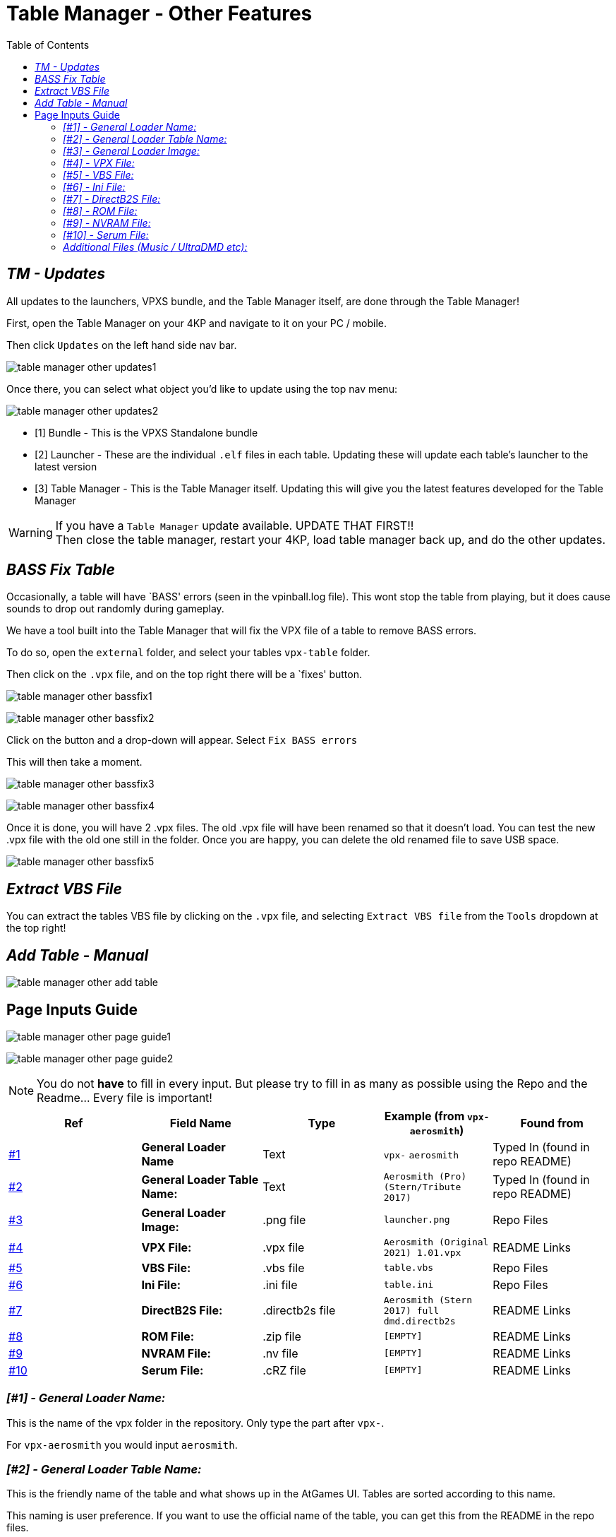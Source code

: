 = Table Manager - Other Features
:toc: left
:icons: font

== _TM - Updates_

All updates to the launchers, VPXS bundle, and the Table Manager itself,
are done through the Table Manager!

First, open the Table Manager on your 4KP and navigate to it on your PC / mobile.

Then click `Updates` on the left hand side nav bar.

image:../images/table_manager_other_updates1.png[]

Once there, you can select what object you’d like to update using the
top nav menu:

image:../images/table_manager_other_updates2.png[]

* [1] Bundle - This is the VPXS Standalone bundle
* [2] Launcher - These are the individual `.elf` files in each table.
Updating these will update each table’s launcher to the latest version
* [3] Table Manager - This is the Table Manager itself. Updating this
will give you the latest features developed for the Table Manager

[WARNING]
====
If you have a `Table Manager` update available. UPDATE THAT
FIRST!! +
Then close the table manager, restart your 4KP, load table
manager back up, and do the other updates.
====

== _BASS Fix Table_

Occasionally, a table will have `BASS' errors (seen in the vpinball.log
file). This wont stop the table from playing, but it does cause sounds
to drop out randomly during gameplay.

We have a tool built into the Table Manager that will fix the VPX file
of a table to remove BASS errors.

To do so, open the `external` folder, and select your tables `vpx-table`
folder.

Then click on the `.vpx` file, and on the top right there will be a
`fixes' button.

image:../images/table_manager_other_bassfix1.png[]

image:../images/table_manager_other_bassfix2.png[]

Click on the button and a drop-down will appear. Select `Fix BASS
errors`

This will then take a moment.

image:../images/table_manager_other_bassfix3.png[]

image:../images/table_manager_other_bassfix4.png[]

Once it is done, you will have 2 .vpx files. The old .vpx file will have
been renamed so that it doesn’t load. You can test the new .vpx file
with the old one still in the folder. Once you are happy, you can delete
the old renamed file to save USB space.

image:../images/table_manager_other_bassfix5.png[]

== _Extract VBS File_

You can extract the tables VBS file by clicking on the `.vpx` file, and
selecting `Extract VBS file` from the `Tools` dropdown at the top right!

== _Add Table - Manual_

image:../images/table_manager_other_add_table.png[]

== Page Inputs Guide

image:../images/table_manager_other_page_guide1.png[]

image:../images/table_manager_other_page_guide2.png[]

[NOTE]
====
You do not *have* to fill in every input. But please try to
fill in as many as possible using the Repo and the Readme… Every file is
important!
====

[width="100%",cols="22%,20%,20%,18%,20%",options="header",]
|===
|Ref |Field Name |Type |Example (from `vpx-aerosmith`) |Found from
|xref:general-loader-name[#1] |*General Loader Name* |Text
|`vpx-` `aerosmith` |Typed In (found in repo README)

|xref:general-loader-table_name[#2] |*General Loader Table
Name:* |Text |`Aerosmith (Pro) (Stern/Tribute 2017)` |Typed In (found in
repo README)

|xref:general-loader-image[#3] |*General Loader Image:* |.png
file |`launcher.png` |Repo Files

|xref:vpx-file[#4] |*VPX File:* |.vpx file
|`Aerosmith (Original 2021) 1.01.vpx` |README Links

|xref:vbs-file[#5] |*VBS File:* |.vbs file |`table.vbs` |Repo
Files

|xref:ini-file[#6] |*Ini File:* |.ini file |`table.ini` |Repo
Files

|xref:directb2s-file[#7] |*DirectB2S File:* |.directb2s file
|`Aerosmith (Stern 2017) full dmd.directb2s` |README Links

|xref:rom-file[#8] |*ROM File:* |.zip file |`[EMPTY]` |README
Links

|xref:nvram-file[#9] |*NVRAM File:* |.nv file |`[EMPTY]`
|README Links

|xref:serum-file[#10] |*Serum File:* |.cRZ file |`[EMPTY]`
|README Links
|===

[[general-loader-name]]
=== _[#1] - General Loader Name:_

This is the name of the vpx folder in the repository. Only type the part
after `vpx-`.

For `vpx-aerosmith` you would input `aerosmith`.

[[general-loader-table_name]]
=== _[#2] - General Loader Table Name:_

This is the friendly name of the table and what shows up in the AtGames
UI. Tables are sorted according to this name.

This naming is user preference. If you want to use the official name of
the table, you can get this from the README in the repo files.

For example, for `vpx-aerosmith` in the repo, file
`external\vpx-aerosmith\README.md` contains
`Aerosmith (Pro) (Stern/Tribute 2017)` at the very top of the file.

[[general-loader-image]]
=== _[#3] - General Loader Image:_

This is image that will be displayed on your 4KP table selection page.
It must be a wheel image.

In the repo, we have a `launcher.png` in every table folder. For
`vpx-aerosmith` in the repo, it would be
`external\vpx-aerosmith\launcher.png`

[[vpx-file]]
=== _[#4] - VPX File:_

The VPX file is one that cannot be stored on the repo, you need to
download that file yourself.

Download links can be found in the README.md file in every table folder.
Read very carefully as some tables need a specific version to work.

Some tables versions will still be found within the regular download
button, like `vpx-aerosmith` says to use version `1.01`:

image:../images/table_manager_other_vpx_file1.png[]

And some tables will require you to look back through the table version
history to get the right version. For example, `vpx-pirateslife`
requires version 2.0, which has to be downloaded from the vpx post
history:

image:../images/table_manager_other_vpx_file2.png[]

[[vbs-file]]
=== _[#5] - VBS File:_

This file is not required, but if there is one for the table in the repo
then you have to upload it as it often contains bug fixes.

In the repo, the .vbs files will always be named `table.vbs`. For
`vpx-aerosmith` in the repo, it would be
`external\vpx-aerosmith\table.vbs`

[[ini-file]]
=== _[#6] - Ini File:_

This file also is not required, but if one exists in the repo then you
should upload it.

This file contains all the specific table settings. It can have button
mapping, resolution changes, POV settings, brightness settings.

This may sometimes be referred to as the tables `POV', because this file
stores all the table settings for the point-of-view.

In the repo, the .ini files will always be named `table.ini`. For
`vpx-aerosmith` in the repo, it would be
`external\vpx-aerosmith\table.ini`

[[directb2s-file]]
=== _[#7] - DirectB2S File:_

The .directb2s file is one that cannot be stored on the repo, you need
to download that file yourself.

If the table needs one, then a download link will be found in the
README.md file for that table folder. Read very carefully as some tables
need a specific version to work.

For example, for `vpx-aerosmith` you would click on the link in the
README.md and upload file `Aerosmith (Stern 2017) full dmd.directb2s`

[[rom-file]]
=== _[#8] - ROM File:_

The ROM zip file is one that cannot be stored on the repo, you need to
download that file yourself.

If the table needs one, then a download link will be found in the
README.md file for that table folder. Read very carefully as some tables
have additional steps needed to get the ROM set up.

ROM files must _always_ be zipped. DO NOT unzip them!

For example, for `vpx-24` you would click on the link in the README.md
and upload file `twenty4_150.zip`

[[nvram-file]]
=== _[#9] - NVRAM File:_

This file is not required, but if there is one for the table in the repo
then you have to upload it as it often fixes start up issues on the
table.

In the repo, the .nv files will always be named `nvram.nv`. For `vpx-24`
in the repo, it would be `external\vpx-24\nvram.nv`

[[serum-file]]
=== _[#10] - Serum File:_

This file is not required, and can only be added if you are also
uploading a ROM file.

This file makes the DMD full colour, links to the file can be found in
the README.md file.

If you would like to add a serum file yourself, you can find them all
here:
https://vpuniverse.com/files/category/173-serum-dmd-colorizations/[vpuniverse
- serum colorizations]

=== _Additional Files (Music / UltraDMD etc):_

Sometimes additional files will be needed for a table to work. These
will all be referenced in the `Instructions' section in the README.md
file of each table.

If the table required extra files, continue the above table add method
as normal, and click `ADD` at the bottom right.

Once that is done, click `GO TO TABLE`, and the table manager will
navigate to the relevant folder.

From there, you can add the files/folders you need!

